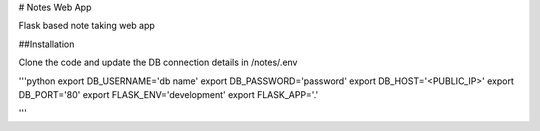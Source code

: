 # Notes Web App

Flask based note taking web app

##Installation

Clone the code and update the DB connection details in /notes/.env

'''python
export DB_USERNAME='db name'
export DB_PASSWORD='password'
export DB_HOST='<PUBLIC_IP>'
export DB_PORT='80'
export FLASK_ENV='development'
export FLASK_APP='.'

'''
